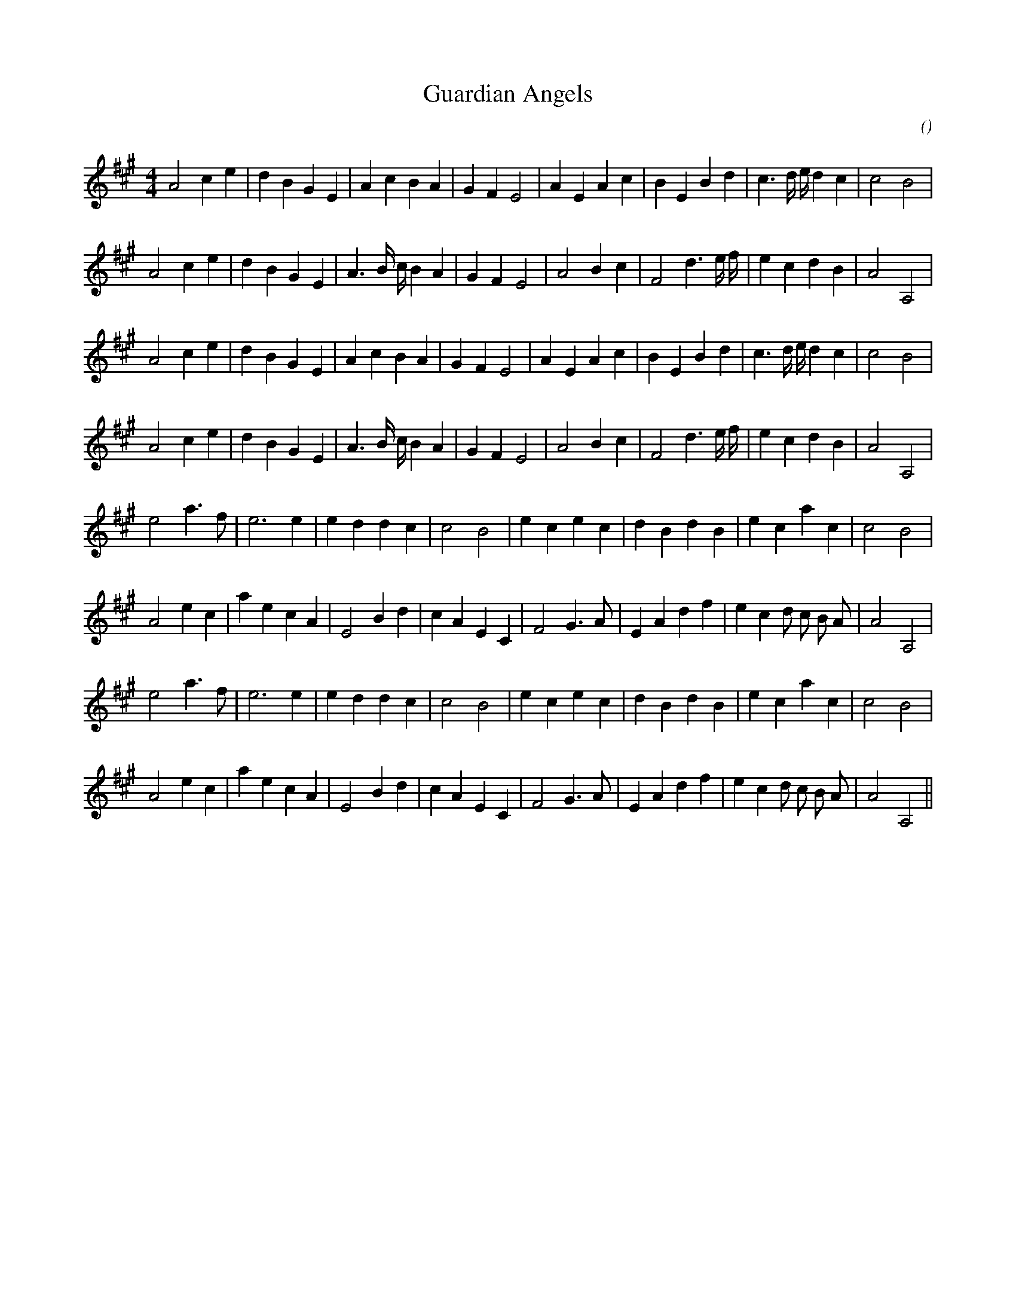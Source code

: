 X:1
T: Guardian Angels
N:
C:
S:
A:
O:
R:
M:4/4
K:A
I:speed 200
%W: A1
% voice 1 (1 lines, 29 notes)
K:A
M:4/4
L:1/16
A8 c4 e4 |d4 B4 G4 E4 |A4 c4 B4 A4 |G4 F4 E8 |A4 E4 A4 c4 |B4 E4 B4 d4 |c6 d e d4 c4 |c8 B8 |
%W:
% voice 1 (1 lines, 28 notes)
A8 c4 e4 |d4 B4 G4 E4 |A6 B c B4 A4 |G4 F4 E8 |A8 B4 c4 |F8 d6 e f |e4 c4 d4 B4 |A8 A,8 |
%W: A2
% voice 1 (1 lines, 29 notes)
A8 c4 e4 |d4 B4 G4 E4 |A4 c4 B4 A4 |G4 F4 E8 |A4 E4 A4 c4 |B4 E4 B4 d4 |c6 d e d4 c4 |c8 B8 |
%W:
% voice 1 (1 lines, 28 notes)
A8 c4 e4 |d4 B4 G4 E4 |A6 B c B4 A4 |G4 F4 E8 |A8 B4 c4 |F8 d6 e f |e4 c4 d4 B4 |A8 A,8 |
%W: B1
% voice 1 (1 lines, 25 notes)
e8 a6 f2 |e12 e4 |e4 d4 d4 c4 |c8 B8 |e4 c4 e4 c4 |d4 B4 d4 B4 |e4 c4 a4 c4 |c8 B8 |
%W:
% voice 1 (1 lines, 29 notes)
A8 e4 c4 |a4 e4 c4 A4 |E8 B4 d4 |c4 A4 E4 C4 |F8 G6 A2 |E4 A4 d4 f4 |e4 c4 d2 c2 B2 A2 |A8 A,8 |
%W: B2
% voice 1 (1 lines, 25 notes)
e8 a6 f2 |e12 e4 |e4 d4 d4 c4 |c8 B8 |e4 c4 e4 c4 |d4 B4 d4 B4 |e4 c4 a4 c4 |c8 B8 |
%W:
% voice 1 (1 lines, 29 notes)
A8 e4 c4 |a4 e4 c4 A4 |E8 B4 d4 |c4 A4 E4 C4 |F8 G6 A2 |E4 A4 d4 f4 |e4 c4 d2 c2 B2 A2 |A8 A,8 ||
